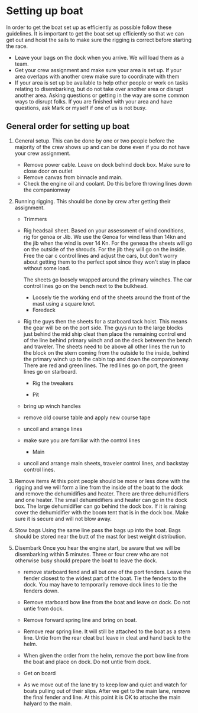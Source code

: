 * Setting up boat

  In order to get the boat set up as efficiently as possible follow these guidelines. It is important to get the boat set up efficiently so that we can get out and hoist the sails to make sure the rigging is correct before starting the race.

   - Leave your bags on the dock when you arrive. We will load them as a team.
   - Get your crew assignment and make sure your area is set up. If your area overlaps with another crew make sure to coordinate with them
   - If your area is set up be available to help other people or work on tasks relating to disembarking, but do not take over another area or disrupt another area. Asking questions or getting in the way are some common ways to disrupt folks. If you are finished with your area and have questions, ask Mark or myself if one of us is not busy.

** General order for setting up boat

   1. General setup. This can be done by one or two people before the majority of the crew shows up and can be done even if you do not have your crew assignment.
      - Remove power cable. Leave on dock behind dock box. Make sure to close door on outlet
      - Remove canvas from binnacle and main.
      - Check the engine oil and coolant. Do this before throwing lines down the companionway

   2. Running rigging. This should be done by crew after getting their assignment.

      - Trimmers
	- Rig headsail sheet. Based on your assessment of wind conditions, rig for genoa or Jib. We use the Genoa for wind less than 14kn and the jib when the wind is over 14 Kn. For the geneoa the sheets will go on the outside of the shrouds. For the jib they will go on the inside. Free the car c control lines and adjust the cars, but don't worry about getting them to the perfect spot since they won't stay in place without some load.

          The sheets go loosely wrapped around the primary winches. The car control lines go on the bench next to the bulkhead.

        - Loosely tie the working end of the sheets around the front of the mast using a square knot.

      - Foredeck
	- Rig the guys then the sheets for a starboard tack hoist. This means the gear will be on the port side. The guys run to the large blocks just behind the mid ship cleat then place the remaining control end of the line behind primary winch and on the deck between the bench and traveler. The sheets need to be above all other lines the run to the block on the stern coming from the outside to the inside, behind the primary winch up to the cabin top and down the companionway. There are red and green lines. The red lines go on port, the green lines go on starboard.

	  - Rig the tweakers

      - Pit
	- bring up winch handles
	- remove old course table and apply new course tape
	- uncoil and arrange lines
	- make sure you are familiar with the control lines

      - Main
	- uncoil and arrange main sheets, traveler control lines, and backstay control lines.


   1. Remove items
      At this point people should be more or less done with the rigging and we will form a line from the inside of the boat to the dock and remove the dehumidifies and heater. There are three dehumidifiers and one heater. The small dehumidifiers and heater can go in the dock box. The large dehumidifier can go behind the dock box. If it is raining cover the dehumidifier with the boom tent that is in the dock box. Make sure it is secure and will not blow away.

   2. Stow bags
      Using the same line pass the bags up into the boat. Bags should be stored near the butt of the mast for best weight distribution.

   3. Disembark
      Once you hear the engine start, be aware that we will be disembarking within 5 minutes. Three or four crew who are not otherwise busy should prepare the boat to leave the dock.

      - remove starboard fend and all but one of the port fenders. Leave the fender closest to the widest part of the boat. Tie the fenders to the dock. You may have to temporarily remove dock lines to tie the fenders down.

      - Remove starboard bow line from the boat and leave on dock. Do not untie from dock.

      - Remove forward spring line and bring on boat.

      - Remove rear spring line. It will still be attached to the boat as a stern line. Untie from the rear cleat but leave in cleat and hand back to the helm. 

      - When given the order from the helm, remove the port bow line from the boat and place on dock. Do not untie from dock.

      - Get on board

      - As we move out of the lane try to keep low and quiet and watch for boats pulling out of their slips. After we get to the main lane, remove the final fender and line. At this point it is OK to attache the main halyard to the main.




